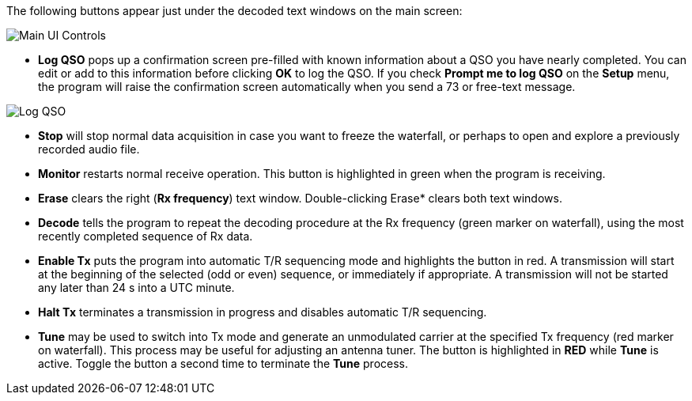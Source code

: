 // Status=review
The following buttons appear just under the decoded text windows on
the main screen:

//.Main UI Controls
image::images/main-ui-controls.png[align="left",alt="Main UI Controls"]

* *Log QSO* pops up a confirmation screen pre-filled with known
information about a QSO you have nearly completed.  You can edit or
add to this information before clicking *OK* to log the QSO.  If you
check *Prompt me to log QSO* on the *Setup* menu, the program will
raise the confirmation screen automatically when you send a 73 or
free-text message.

//.Log QSO Window
image::images/log-qso.png[align="center",alt="Log QSO"]

* *Stop* will stop normal data acquisition in case you want to freeze
the waterfall, or perhaps to open and explore a previously recorded
audio file.

* *Monitor* restarts normal receive operation.  This button is
highlighted in green when the program is receiving.

* *Erase* clears the right (*Rx frequency*) text window. Double-clicking 
Erase* clears both text windows.

* *Decode* tells the program to repeat the decoding procedure at the
Rx frequency (green marker on waterfall), using the most recently
completed sequence of Rx data.  

* *Enable Tx* puts the program into automatic T/R sequencing mode
and highlights the button in red.  A transmission will start at the
beginning of the selected (odd or even) sequence, or immediately if
appropriate.  A transmission will not be started any later than 24 s 
into a UTC minute.

* *Halt Tx* terminates a transmission in progress and disables
automatic T/R sequencing.

* *Tune* may be used to switch into Tx mode and generate an
unmodulated carrier at the specified Tx frequency (red marker on
waterfall).  This process may be useful for adjusting an antenna
tuner.  The button is highlighted in [red]*RED* while *Tune* is
active.  Toggle the button a second time to terminate the *Tune*
process.


